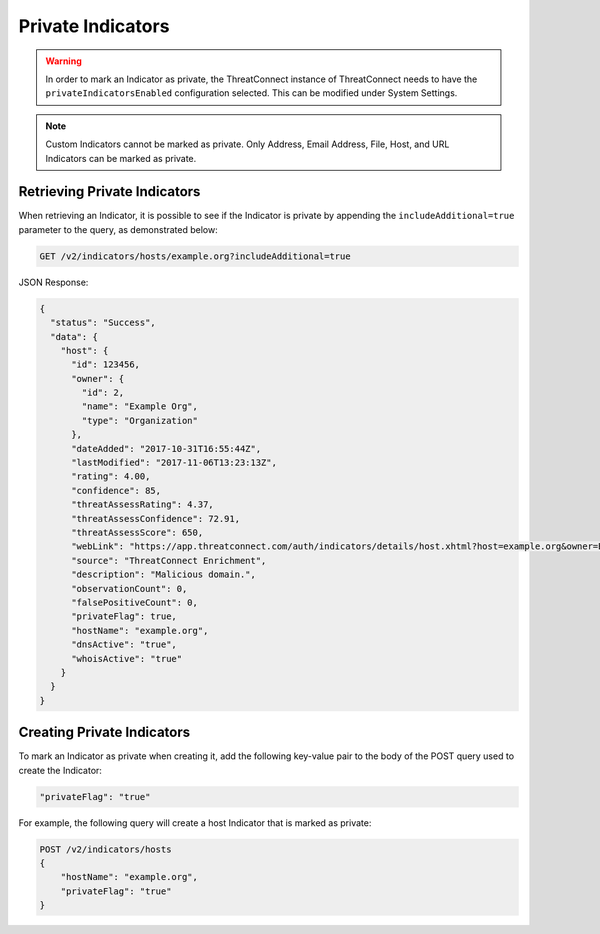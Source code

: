 Private Indicators
------------------

.. warning:: In order to mark an Indicator as private, the ThreatConnect instance of ThreatConnect needs to have the ``privateIndicatorsEnabled`` configuration selected. This can be modified under System Settings.

.. note:: Custom Indicators cannot be marked as private. Only Address, Email Address, File, Host, and URL Indicators can be marked as private.

Retrieving Private Indicators
^^^^^^^^^^^^^^^^^^^^^^^^^^^^^

When retrieving an Indicator, it is possible to see if the Indicator is private by appending the ``includeAdditional=true`` parameter to the query, as demonstrated below:

.. code::

    GET /v2/indicators/hosts/example.org?includeAdditional=true

JSON Response:

.. code-block:: json

    {
      "status": "Success",
      "data": {
        "host": {
          "id": 123456,
          "owner": {
            "id": 2,
            "name": "Example Org",
            "type": "Organization"
          },
          "dateAdded": "2017-10-31T16:55:44Z",
          "lastModified": "2017-11-06T13:23:13Z",
          "rating": 4.00,
          "confidence": 85,
          "threatAssessRating": 4.37,
          "threatAssessConfidence": 72.91,
          "threatAssessScore": 650,
          "webLink": "https://app.threatconnect.com/auth/indicators/details/host.xhtml?host=example.org&owner=Example+Org",
          "source": "ThreatConnect Enrichment",
          "description": "Malicious domain.",
          "observationCount": 0,
          "falsePositiveCount": 0,
          "privateFlag": true,
          "hostName": "example.org",
          "dnsActive": "true",
          "whoisActive": "true"
        }
      }
    }

Creating Private Indicators 
^^^^^^^^^^^^^^^^^^^^^^^^^^^

To mark an Indicator as private when creating it, add the following key-value pair to the body of the POST query used to create the Indicator:

.. code::

    "privateFlag": "true"

For example, the following query will create a host Indicator that is marked as private:

.. code::

    POST /v2/indicators/hosts
    {
        "hostName": "example.org",
        "privateFlag": "true"
    }

